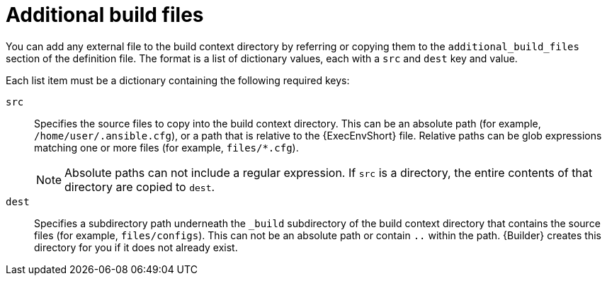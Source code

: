 [id="con-additional-build-files"]

= Additional build files

You can add any external file to the build context directory by referring or copying them to the `additional_build_files` section of the definition file. The format is a list of dictionary values, each with a `src` and `dest` key and value.

Each list item must be a dictionary containing the following required keys:

`src`:: Specifies the source files to copy into the build context directory. This can be an absolute path (for example, `/home/user/.ansible.cfg`), or a path that is relative to the {ExecEnvShort} file. Relative paths can be glob expressions matching one or more files (for example, `files/*.cfg`).
+
[NOTE]
====
Absolute paths can not include a regular expression. 
If `src` is a directory, the entire contents of that directory are copied to `dest`.
====

`dest`:: Specifies a subdirectory path underneath the `_build` subdirectory of the build context directory that contains the source files (for example, `files/configs`). This can not be an absolute path or contain `..` within the path. {Builder} creates this directory for you if it does not already exist.
